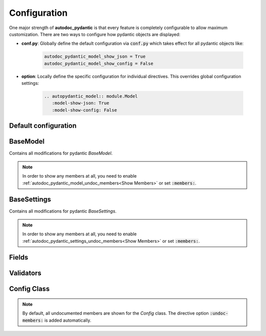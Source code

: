 =============
Configuration
=============

One major strength of **autodoc_pydantic** is that every feature is completely
configurable to allow maximum customization. There are two ways to configure
how pydantic objects are displayed:

- **conf.py**: Globally define the default configuration via :code:`conf.py` which takes effect for all pydantic objects like:

   .. code-block:: python

      autodoc_pydantic_model_show_json = True
      autodoc_pydantic_model_show_config = False

- **option**: Locally define the specific configuration for individual directives. This overrides global configuration settings:

   .. code-block::

      .. autopydantic_model:: module.Model
         :model-show-json: True
         :model-show-config: False

---------------------
Default configuration
---------------------

.. tabs::

   .. tab:: autodoc pydantic

      .. autopydantic_settings:: target.ExampleSettings

   .. tab:: autodoc sphinx

      .. autopydantic_settings:: target.ExampleSettings
         :members:
         :__doc_disable_except__: members
         :noindex:

   .. tab:: *example code*

      .. autocodeblock:: target.ExampleSettings


---------
BaseModel
---------

Contains all modifications for pydantic `BaseModel`.

.. tabdocconfig:: autopydantic_model
   :title: Show JSON
   :path: target.configuration.ModelShowJson
   :config: autodoc_pydantic_model_show_json
   :option: model-show-json
   :values: True, False

   Show the json representation of a pydantic model within in the class doc string as a collapsable code block.


.. tabdocconfig:: autopydantic_model
   :title: Show Config Summary
   :path: target.configuration.ModelShowConfigSummary
   :config: autodoc_pydantic_model_show_config_summary
   :option: model-show-config-summary
   :values: True, False

   Show model config summary within the class doc string.


.. tabdocconfig:: autopydantic_model
   :title: Show Config Member
   :path: target.configuration.ModelShowConfigMember
   :config: autodoc_pydantic_model_show_config_member
   :option: model-show-config-member
   :option_additional: members
   :values: True, False

   Show pydantic config class. It can be hidden if it is irrelevant.


.. tabdocconfig:: autopydantic_model
   :title: Show Validator Summary
   :path: target.configuration.ModelShowValidatorsSummary
   :config: autodoc_pydantic_model_show_validator_summary
   :option: model-show-validator-summary
   :values: True, False

   Show all validators along with corresponding fields within the class doc string. Hyperlinks are automatically created for validators and fields.


.. tabdocconfig:: autopydantic_model
   :title: Show Validator Members
   :path: target.configuration.ModelShowValidatorMembers
   :config: autodoc_pydantic_model_show_validator_members
   :option: model-show-validator-members
   :option_additional: members
   :values: True, False

   Show pydantic validator methods. They can be hidden if they are irrelevant.


.. tabdocconfig:: autopydantic_model
   :title: Show Undoc Members
   :path: target.configuration.ModelUndocMembers
   :config: autodoc_pydantic_model_undoc_members
   :option: undoc-members
   :option_additional: members
   :values: True, False

   Show undocumented members. By default, undocumented members are hidden for standard :code:`auto` directives. For pydantic models, this is overwritten if enabled.

.. note::

   In order to show any members at all, you need to enable :ref:`autodoc_pydantic_model_undoc_members<Show Members>`
   or set :code:`:members:`.


.. tabdocconfig:: autopydantic_model
   :title: Show Members
   :path: target.configuration.ModelMembers
   :config: autodoc_pydantic_model_members
   :option: members
   :values: True, False

   Show members. By default, members are hidden for standard :code:`auto` directives. For pydantic models, this is overwritten if enabled.

.. tabdocconfig:: autopydantic_model
   :title: Member Order
   :path: target.configuration.ModelMemberOrder
   :config: autodoc_pydantic_model_member_order
   :option: member-order
   :option_additional: members, model-show-config-member, model-show-validator-members
   :values: groupwise, bysource, alphabetical

   Order members groupwise by default in the following order: fields, validators and config.


.. tabdocconfig:: autopydantic_model
   :title: Hide ParamList
   :path: target.configuration.ModelHideParamList
   :config: autodoc_pydantic_model_hide_paramlist
   :option: model-hide-paramlist
   :values: True, False

   Hide parameter list of class signature. It usually becomes rather overloaded once a lot fields are present. Additionally, it is redundant since fields are documented anyway.


.. tabdocconfig:: autopydantic_model
   :title: Signature Prefix
   :path: target.configuration.ModelSignaturePrefix
   :config: autodoc_pydantic_model_signature_prefix
   :option: model-signature-prefix
   :values: pydantic model, class, foobar

   Define the signature prefix for pydantic models.


------------
BaseSettings
------------

Contains all modifications for pydantic `BaseSettings`.

.. tabdocconfig:: autopydantic_settings
   :title: Show JSON
   :path: target.configuration.SettingsShowJson
   :config: autodoc_pydantic_settings_show_json
   :option: settings-show-json
   :values: True, False

   Show the json representation of a pydantic settings within in the class doc string as a collapsable code block.


.. tabdocconfig:: autopydantic_settings
   :title: Show Config Summary
   :path: target.configuration.SettingsShowConfigSummary
   :config: autodoc_pydantic_settings_show_config_summary
   :option: settings-show-config-summary
   :values: True, False

   Show settings config summary within the class doc string.


.. tabdocconfig:: autopydantic_settings
   :title: Show Config Member
   :path: target.configuration.SettingsShowConfigMember
   :config: autodoc_pydantic_settings_show_config_member
   :option: settings-show-config-member
   :option_additional: members
   :values: True, False

   Show pydantic config class. It can be hidden if it is irrelevant.


.. tabdocconfig:: autopydantic_settings
   :title: Show Validator Summary
   :path: target.configuration.SettingsShowValidatorsSummary
   :config: autodoc_pydantic_settings_show_validator_summary
   :option: settings-show-validator-summary
   :values: True, False

   Show all validators along with corresponding fields within the class doc string. Hyperlinks are automatically created for validators and fields.


.. tabdocconfig:: autopydantic_settings
   :title: Show Validator Members
   :path: target.configuration.SettingsShowValidatorMembers
   :config: autodoc_pydantic_settings_show_validator_members
   :option: settings-show-validator-members
   :option_additional: members
   :values: True, False

   Show pydantic validator methods. They can be hidden if they are irrelevant.


.. tabdocconfig:: autopydantic_settings
   :title: Show Undoc Members
   :path: target.configuration.SettingsUndocMembers
   :config: autodoc_pydantic_settings_undoc_members
   :option: undoc-members
   :option_additional: members
   :values: True, False

   Show undocumented members. By default, undocumented members are hidden for standard :code:`auto` directives. For pydantic settingss, this is overwritten if enabled.

.. note::

   In order to show any members at all, you need to enable :ref:`autodoc_pydantic_settings_undoc_members<Show Members>`
   or set :code:`:members:`.


.. tabdocconfig:: autopydantic_settings
   :title: Show Members
   :path: target.configuration.SettingsMembers
   :config: autodoc_pydantic_settings_members
   :option: members
   :values: True, False

   Show members. By default, members are hidden for standard :code:`auto` directives. For pydantic settingss, this is overwritten if enabled.

.. tabdocconfig:: autopydantic_settings
   :title: Member Order
   :path: target.configuration.SettingsMemberOrder
   :config: autodoc_pydantic_settings_member_order
   :option: member-order
   :option_additional: members, settings-show-config-member, settings-show-validator-members
   :values: groupwise, bysource, alphabetical

   Order members groupwise by default in the following order: fields, validators and config.


.. tabdocconfig:: autopydantic_settings
   :title: Hide ParamList
   :path: target.configuration.SettingsHideParamList
   :config: autodoc_pydantic_settings_hide_paramlist
   :option: settings-hide-paramlist
   :values: True, False

   Hide parameter list of class signature. It usually becomes rather overloaded once a lot fields are present. Additionally, it is redundant since fields are documented anyway.


.. tabdocconfig:: autopydantic_settings
   :title: Signature Prefix
   :path: target.configuration.SettingsSignaturePrefix
   :config: autodoc_pydantic_settings_signature_prefix
   :option: settings-signature-prefix
   :values: pydantic settings, class, foobar

   Define the signature prefix for pydantic settings.

------
Fields
------

.. tabdocconfig:: autopydantic_model
   :title: List Validators
   :path: target.configuration.FieldListValidators
   :config: autodoc_pydantic_field_list_validators
   :option: field-list-validators
   :option_additional: members, field-doc-policy=docstring
   :values: True, False

   Show all corresponding validators that process the current field.


.. tabdocconfig:: autopydantic_model
   :title: Docstring Policy
   :path: target.configuration.FieldDocPolicy
   :config: autodoc_pydantic_field_doc_policy
   :option: field-doc-policy
   :option_additional: members
   :values: docstring, description, both

   Define what content is displayed in the main field docstring. `docstring` shows the exact docstring of the python attribute. `description` displays the information provided via the pydantic field's description. `both` will output the attribute's docstring together with the pydantic field's description.


.. tabdocconfig:: autopydantic_model
   :title: Show Constraints
   :path: target.configuration.FieldShowConstraints
   :config: autodoc_pydantic_field_show_constraints
   :option: field-show-constraints
   :option_additional: members, field-doc-policy=docstring
   :values: True, False

   Displays all constraints that are associated with the given pydantic field.


.. tabdocconfig:: autopydantic_model
   :title: Show Alias
   :path: target.configuration.FieldShowAlias
   :config: autodoc_pydantic_field_show_alias
   :option: field-show-alias
   :option_additional: members, field-doc-policy=docstring
   :values: True, False

   Provides the pydantic field's alias in the signature.


.. tabdocconfig:: autopydantic_model
   :title: Show Default Value
   :path: target.configuration.FieldShowDefault
   :config: autodoc_pydantic_field_show_default
   :option: field-show-default
   :option_additional: members, field-doc-policy=docstring
   :values: True, False

   Provides the pydantic field's default value in the signature. Unfortunately this is not provided by standard autodoc (as of version 3.5.4).


.. tabdocconfig:: autopydantic_model
   :title: Signature Prefix
   :path: target.configuration.FieldSignaturePrefix
   :config: autodoc_pydantic_field_signature_prefix
   :option: field-signature-prefix
   :option_additional: members, field-doc-policy=docstring
   :values: field, attribute, foobar

   Define the signature prefix for pydantic field.


----------
Validators
----------

.. tabdocconfig:: autopydantic_model
   :title: Replace Signature
   :path: target.configuration.ValidatorReplaceSignature
   :config: autodoc_pydantic_validator_replace_signature
   :option: validator-replace-signature
   :option_additional: members, model-show-validator-members, undoc-members
   :values: True, False

   Replaces the validator signature with custom link to corresponding field.


.. tabdocconfig:: autopydantic_model
   :title: List Fields
   :path: target.configuration.ValidatorListFields
   :config: autodoc_pydantic_validator_list_fields
   :option: validator-list-fields
   :option_additional: members, model-show-validator-members, undoc-members
   :values: True, False

   List all fields that are validated by given method.


.. tabdocconfig:: autopydantic_model
   :title: Signature Prefix
   :path: target.configuration.ValidatorSignaturePrefix
   :config: autodoc_pydantic_validator_signature_prefix
   :option: validator-signature-prefix
   :option_additional: members, model-show-validator-members, undoc-members
   :values: validator, classmethod, foobar

   Define the signature prefix for pydantic validator.

------------
Config Class
------------

.. tabdocconfig:: autopydantic_model
   :title: Show Members
   :path: target.configuration.ConfigMembers
   :config: autodoc_pydantic_config_members
   :option: members
   :option_additional: model-show-config-member, undoc-members
   :values: True, False

   Show members. By default, members are hidden for standard :code:`auto` directives. For pydantic class config, this is overwritten if enabled.

.. note::

   By default, all undocumented members are shown for the `Config` class. The directive option :code:`:undoc-members:` is added automatically.


.. tabdocconfig:: autopydantic_config
   :title: Signature Prefix
   :path: target.configuration.ConfigSignaturePrefix.Config
   :config: autodoc_pydantic_config_signature_prefix
   :option: config-signature-prefix
   :values: model, class, foobar

   Define the signature prefix for config class.
